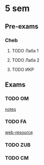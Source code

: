 * 5 sem
** Pre-exams
*** Cheb

**** TODO Лаба 1
SCHEDULED: <2024-01-10 Wed>
**** TODO Лаба 2
SCHEDULED: <2024-01-10 Wed>
**** TODO ИКР
SCHEDULED: <2024-01-10 Wed>

** Exams

*** TODO OM
SCHEDULED: <2024-01-05 Fri>
[[https://drive.google.com/drive/folders/12HSuKUaPRu7_6mxGGL7nyCbpgeqbJgyP][notes]]

*** TODO FA
SCHEDULED: <2024-01-11 Thu>
[[https://edufpmi.bsu.by/course/view.php?id=668][web-resource]]

*** TODO ZUB
SCHEDULED: <2024-01-16 Tue>

*** TODO CM
SCHEDULED: <2024-01-20 Sat>

